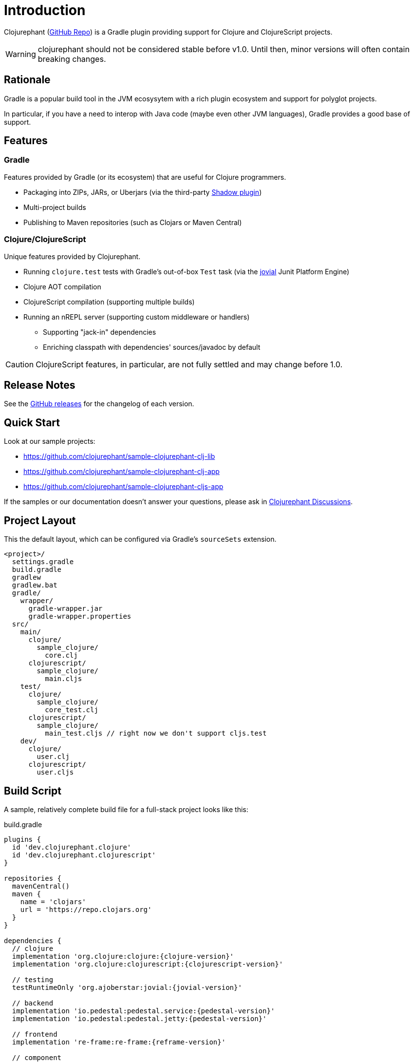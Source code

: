 = Introduction

Clojurephant (link:https://github.com/clojurephant/clojurephant[GitHub Repo]) is a Gradle plugin providing support for Clojure and ClojureScript projects.

WARNING: clojurephant should not be considered stable before v1.0. Until then, minor versions will often contain breaking changes.

== Rationale

Gradle is a popular build tool in the JVM ecosysytem with a rich plugin ecosystem and support for polyglot projects.

In particular, if you have a need to interop with Java code (maybe even other JVM languages), Gradle provides a good base of support.

== Features

=== Gradle

Features provided by Gradle (or its ecosystem) that are useful for Clojure programmers.

* Packaging into ZIPs, JARs, or Uberjars (via the third-party link:http://imperceptiblethoughts.com/shadow/[Shadow plugin])
* Multi-project builds
* Publishing to Maven repositories (such as Clojars or Maven Central)

=== Clojure/ClojureScript

Unique features provided by Clojurephant.

* Running `clojure.test` tests with Gradle's out-of-box `Test` task (via the link:https://github.com/ajoberstar/jovial[jovial] Junit Platform Engine)
* Clojure AOT compilation
* ClojureScript compilation (supporting multiple builds)
* Running an nREPL server (supporting custom middleware or handlers)
** Supporting "jack-in" dependencies
** Enriching classpath with dependencies' sources/javadoc by default

CAUTION: ClojureScript features, in particular, are not fully settled and may change before 1.0.

== Release Notes

See the link:https://github.com/clojurephant/clojurephant/releases[GitHub releases] for the changelog of each version.

== Quick Start

Look at our sample projects:

* link:https://github.com/clojurephant/sample-clojurephant-clj-lib[]
* link:https://github.com/clojurephant/sample-clojurephant-clj-app[]
* link:https://github.com/clojurephant/sample-clojurephant-cljs-app[]

If the samples or our documentation doesn't answer your questions, please ask in link:https://github.com/clojurephant/clojurephant/discussions[Clojurephant Discussions].

== Project Layout

This the default layout, which can be configured via Gradle's `sourceSets` extension.

----
<project>/
  settings.gradle
  build.gradle
  gradlew
  gradlew.bat
  gradle/
    wrapper/
      gradle-wrapper.jar
      gradle-wrapper.properties
  src/
    main/
      clojure/
        sample_clojure/
          core.clj
      clojurescript/
        sample_clojure/
          main.cljs
    test/
      clojure/
        sample_clojure/
          core_test.clj
      clojurescript/
        sample_clojure/
          main_test.cljs // right now we don't support cljs.test
    dev/
      clojure/
        user.clj
      clojurescript/
        user.cljs
----

== Build Script

A sample, relatively complete build file for a full-stack project looks like this:

.build.gradle
[source, groovy, subs="attributes"]
----
plugins {
  id 'dev.clojurephant.clojure'
  id 'dev.clojurephant.clojurescript'
}

repositories {
  mavenCentral()
  maven {
    name = 'clojars'
    url = 'https://repo.clojars.org'
  }
}

dependencies {
  // clojure
  implementation 'org.clojure:clojure:{clojure-version}'
  implementation 'org.clojure:clojurescript:{clojurescript-version}'

  // testing
  testRuntimeOnly 'org.ajoberstar:jovial:{jovial-version}'

  // backend
  implementation 'io.pedestal:pedestal.service:{pedestal-version}'
  implementation 'io.pedestal:pedestal.jetty:{pedestal-version}'

  // frontend
  implementation 're-frame:re-frame:{reframe-version}'

  // component
  implementation 'com.stuartsierra:component:{component-version}'
  devImplementation 'com.stuartsierra:component.repl:{component-repl-version}'

  // figwheel
  devImplementation 'com.bhauman:figwheel-repl:{figwheel-repl-version}'
  devImplementation 'ring:ring-jetty-adapter:{ring-jetty-adapter-version}'
}

tasks.withType(Test) {
  useJUnitPlatform()
}

clojure {
  builds {
    main {
      aotNamespaces.add('sample.core')
      reflection = 'warn'
    }
  }
}

clojurescript {
  builds {
    all {
      compiler {
        outputTo = 'public/js/main.js'
        outputDir = 'public/js/out'
        assetPath = '/js/out'
        main = 'sample.main'
      }
    }
    main {
      compiler {
        optimizations = 'advanced'
        sourceMap = 'public/js/main.js.map'
      }
    }
    dev {
      compiler {
        optimizations = 'none'
        sourceMap = true
        preloads = ['sample.dev']
      }
    }
  }
}
----

== Documentation

Documentation is divided into sections based on your need:

* xref:tutorials:new-gradle.adoc[] - learning-oriented
* xref:howto:faq.adoc[] - task-oriented
* xref:reference:index.adoc[] - information-oriented
* xref:explanation:index.adoc[] - understanding-oriented

Many of these sections are still under-construction so please give feedback on what would be most useful to you.
